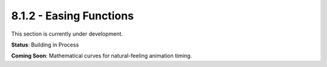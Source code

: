 8.1.2 - Easing Functions
================

This section is currently under development.

**Status**: Building in Process

**Coming Soon**: Mathematical curves for natural-feeling animation timing.
